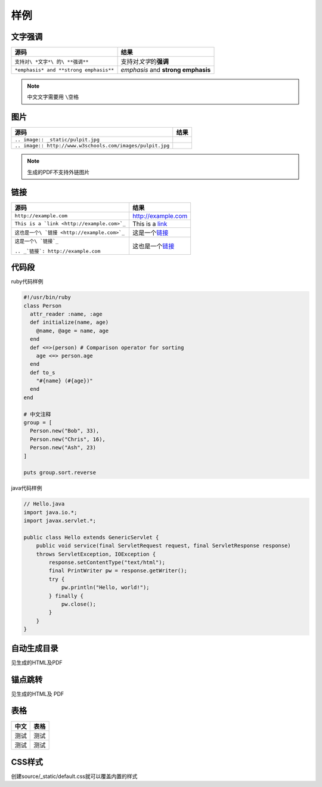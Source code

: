 样例
====

文字强调
--------

====================================== ==================================
源码                                   结果
====================================== ==================================
``支持对\ *文字*\ 的\ **强调**``       支持对\ *文字*\ 的\ **强调**
``*emphasis* and **strong emphasis**`` *emphasis* and **strong emphasis**
====================================== ==================================

.. NOTE::
    中文文字需要用 ``\空格``

图片
----

========================================================= =====================================================
源码                                                      结果
========================================================= =====================================================
``.. image:: _static/pulpit.jpg``                         .. image:: _static/pulpit.jpg
``.. image:: http://www.w3schools.com/images/pulpit.jpg`` .. image:: http://www.w3schools.com/images/pulpit.jpg
========================================================= =====================================================

.. NOTE::
    生成的PDF不支持外链图片

链接
----

+----------------------------------------------+------------------------------------------+
| 源码                                         | 结果                                     |
+==============================================+==========================================+
| ``http://example.com``                       | http://example.com                       |
+----------------------------------------------+------------------------------------------+
| ``This is a `link <http://example.com>`_``   | This is a `link <http://example.com>`_   |
+----------------------------------------------+------------------------------------------+
| ``这也是一个\ `链接 <http://example.com>`_`` | 这是一个\ `链接 <http://example.com>`_   |
+----------------------------------------------+------------------------------------------+
| ``这是一个\ `链接`_``                        | 这也是一个\ `链接`_                      |
|                                              |                                          |
| ``.. _`链接`: http://example.com``           | .. _`链接`: http://example.com           |
+----------------------------------------------+------------------------------------------+

代码段
------

ruby代码样例

.. code-block:: ruby

    #!/usr/bin/ruby
    class Person
      attr_reader :name, :age
      def initialize(name, age)
        @name, @age = name, age
      end
      def <=>(person) # Comparison operator for sorting
        age <=> person.age
      end
      def to_s
        "#{name} (#{age})"
      end
    end

    # 中文注释
    group = [
      Person.new("Bob", 33),
      Person.new("Chris", 16),
      Person.new("Ash", 23)
    ]

    puts group.sort.reverse

java代码样例

.. code-block:: java

    // Hello.java
    import java.io.*;
    import javax.servlet.*;

    public class Hello extends GenericServlet {
        public void service(final ServletRequest request, final ServletResponse response)
        throws ServletException, IOException {
            response.setContentType("text/html");
            final PrintWriter pw = response.getWriter();
            try {
                pw.println("Hello, world!");
            } finally {
                pw.close();
            }
        }
    }

自动生成目录
------------

见生成的HTML及PDF

锚点跳转
--------

见生成的HTML及 PDF

表格
----

==== ====
中文 表格
==== ====
测试 测试
测试 测试
==== ====

CSS样式
-------

创建source/_static/default.css就可以覆盖内置的样式
